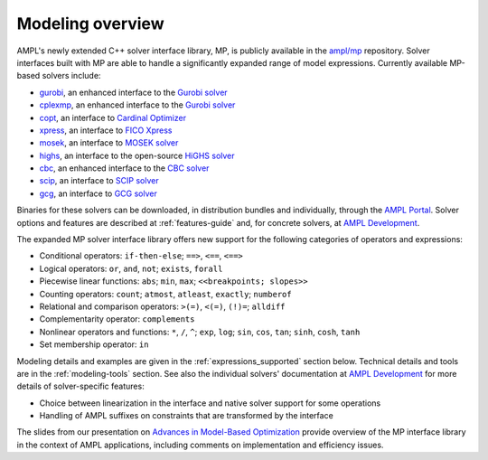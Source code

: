 .. _modeling-overview:

Modeling overview
-----------------


AMPL's newly extended C++ solver interface library, MP, is publicly
available in the `ampl/mp <https://github.com/ampl/mp>`_ repository.
Solver interfaces built with MP are able to handle a significantly
expanded range of model expressions.
Currently available MP-based solvers include:

- `gurobi <https://github.com/ampl/mp/tree/develop/solvers/gurobi>`_,
  an enhanced interface to the `Gurobi solver <https://ampl.com/products/solvers/solvers-we-sell/gurobi/>`_

- `cplexmp <https://github.com/ampl/mp/tree/develop/solvers/cplexmp>`_,
  an enhanced interface to the `Gurobi solver <https://ampl.com/products/solvers/solvers-we-sell/cplex/>`_

- `copt <https://github.com/ampl/mp/tree/develop/solvers/copt>`_,
  an interface to `Cardinal Optimizer <https://ampl.com/products/solvers/solvers-we-sell/copt/>`_

- `xpress <https://github.com/ampl/mp/tree/develop/solvers/xpress>`_,
  an interface to `FICO Xpress <https://ampl.com/products/solvers/solvers-we-sell/xpress/>`_

- `mosek <https://github.com/ampl/mp/tree/develop/solvers/mosek>`_,
  an interface to `MOSEK solver <https://ampl.com/products/solvers/solvers-we-sell/mosek/>`_

- `highs <https://github.com/ampl/mp/tree/develop/solvers/highsmp>`_,
  an interface to the open-source `HiGHS solver <https://highs.dev/>`_

- `cbc <https://github.com/ampl/mp/tree/develop/solvers/cbcmp>`_,
  an enhanced interface to the `CBC solver <https://ampl.com/products/solvers/open-source-solvers/>`_

- `scip <https://github.com/ampl/mp/tree/develop/solvers/scipmp>`_,
  an interface to `SCIP solver <https://dev.ampl.com/solvers/scip/index.html>`_

- `gcg <https://github.com/ampl/mp/tree/develop/solvers/gcgmp>`_,
  an interface to `GCG solver <https://dev.ampl.com/solvers/gcg/index.html>`_

Binaries for these solvers can be downloaded, in distribution
bundles and individually, through the `AMPL Portal <https://portal.ampl.com>`_.
Solver options and features are described
at :ref:`features-guide`
and, for concrete solvers,
at `AMPL Development <https://dev.ampl.com/solvers/index.html>`_.



The expanded MP solver interface library offers new support
for the following categories of operators and expressions:

- Conditional operators: ``if-then-else``; ``==>``, ``<==``, ``<==>``
- Logical operators: ``or``, ``and``, ``not``; ``exists``, ``forall``
- Piecewise linear functions: ``abs``; ``min``, ``max``; ``<<breakpoints; slopes>>``
- Counting operators: ``count``; ``atmost``, ``atleast``, ``exactly``; ``numberof``
- Relational and comparison operators: ``>(=)``, ``<(=)``, ``(!)=``; ``alldiff``
- Complementarity operator: ``complements``
- Nonlinear operators and functions: ``*``, ``/``, ``^``; ``exp``, ``log``;
  ``sin``, ``cos``, ``tan``; ``sinh``, ``cosh``, ``tanh``
- Set membership operator: ``in``

Modeling details and examples are given in the :ref:`expressions_supported` section below.
Technical details and tools are in the :ref:`modeling-tools` section.
See also the individual solvers' documentation at
`AMPL Development <https://dev.ampl.com/solvers/index.html>`_
for more details of solver-specific features:

- Choice between linearization in the interface and native solver support for some operations
- Handling of AMPL suffixes on constraints that are transformed by the interface

The slides from our presentation on
`Advances in Model-Based Optimization <https://ampl.com/MEETINGS/TALKS/2022_07_Bethlehem_Fourer.pdf>`_
provide overview of the MP interface library in the context of AMPL applications,
including comments on implementation and efficiency issues.

